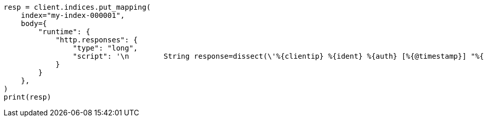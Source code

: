 // mapping/runtime.asciidoc:1637

[source, python]
----
resp = client.indices.put_mapping(
    index="my-index-000001",
    body={
        "runtime": {
            "http.responses": {
                "type": "long",
                "script": '\n        String response=dissect(\'%{clientip} %{ident} %{auth} [%{@timestamp}] "%{verb} %{request} HTTP/%{httpversion}" %{response} %{size}\').extract(doc["message"].value)?.response;\n        if (response != null) emit(Integer.parseInt(response));\n      ',
            }
        }
    },
)
print(resp)
----
